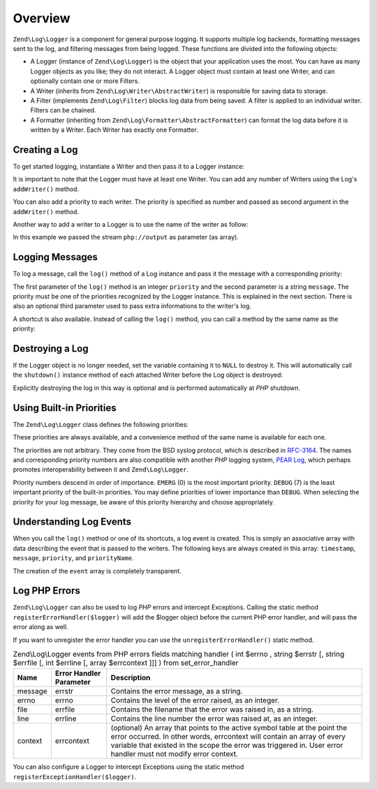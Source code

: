.. _zend.log.overview:

Overview
========

``Zend\Log\Logger`` is a component for general purpose logging. It supports multiple log backends, formatting
messages sent to the log, and filtering messages from being logged. These functions are divided into the following
objects:

- A Logger (instance of ``Zend\Log\Logger``) is the object that your application uses the most. You can have as
  many Logger objects as you like; they do not interact. A Logger object must contain at least one Writer, and can
  optionally contain one or more Filters.

- A Writer (inherits from ``Zend\Log\Writer\AbstractWriter``) is responsible for saving data to storage.

- A Filter (implements ``Zend\Log\Filter``) blocks log data from being saved. A filter is applied to an  individual
  writer. Filters can be chained.

- A Formatter (inheriting from ``Zend\Log\Formatter\AbstractFormatter``) can format the log data before it is
  written by a Writer. Each Writer has exactly one Formatter.

.. _zend.log.overview.creating-a-logger:

Creating a Log
--------------

To get started logging, instantiate a Writer and then pass it to a Logger instance:

.. code-block:: php
   :linenos:

   $logger = new Zend\Log\Logger;
   $writer = new Zend\Log\Writer\Stream('php://output');

   $logger->addWriter($writer);

It is important to note that the Logger must have at least one Writer. You can add any number of Writers using the
Log's ``addWriter()`` method.

You can also add a priority to each writer. The priority is specified as number and passed as second argument in
the ``addWriter()`` method.

Another way to add a writer to a Logger is to use the name of the writer as follow:

.. code-block:: php
   :linenos:

   $logger = new Zend\Log\Logger;

   $logger->addWriter('stream', null, array('stream' => 'php://output'));

In this example we passed the stream ``php://output`` as parameter (as array).

.. _zend.log.overview.logging-messages:

Logging Messages
----------------

To log a message, call the ``log()`` method of a Log instance and pass it the message with a corresponding
priority:

.. code-block:: php
   :linenos:

   $logger->log(Zend\Log\Logger::INFO, 'Informational message');

The first parameter of the ``log()`` method is an integer ``priority`` and the second parameter is a string
``message``. The priority must be one of the priorities recognized by the Logger instance. This is explained in the
next section. There is also an optional third parameter used to pass extra informations to the writer's log.

A shortcut is also available. Instead of calling the ``log()`` method, you can call a method by the same name as
the priority:

.. code-block:: php
   :linenos:

   $logger->log(Zend\Log\Logger::INFO, 'Informational message');
   $logger->info('Informational message');

   $logger->log(Zend\Log\Logger::EMERG, 'Emergency message');
   $logger->emerg('Emergency message');

.. _zend.log.overview.destroying-a-logger:

Destroying a Log
----------------

If the Logger object is no longer needed, set the variable containing it to ``NULL`` to destroy it. This will
automatically call the ``shutdown()`` instance method of each attached Writer before the Log object is destroyed:

.. code-block:: php
   :linenos:

   $logger = null;

Explicitly destroying the log in this way is optional and is performed automatically at *PHP* shutdown.

.. _zend.log.overview.builtin-priorities:

Using Built-in Priorities
-------------------------

The ``Zend\Log\Logger`` class defines the following priorities:

.. code-block:: php
   :linenos:

   EMERG   = 0;  // Emergency: system is unusable
   ALERT   = 1;  // Alert: action must be taken immediately
   CRIT    = 2;  // Critical: critical conditions
   ERR     = 3;  // Error: error conditions
   WARN    = 4;  // Warning: warning conditions
   NOTICE  = 5;  // Notice: normal but significant condition
   INFO    = 6;  // Informational: informational messages
   DEBUG   = 7;  // Debug: debug messages

These priorities are always available, and a convenience method of the same name is available for each one.

The priorities are not arbitrary. They come from the BSD syslog protocol, which is described in `RFC-3164`_. The
names and corresponding priority numbers are also compatible with another *PHP* logging system, `PEAR Log`_, which
perhaps promotes interoperability between it and ``Zend\Log\Logger``.

Priority numbers descend in order of importance. ``EMERG`` (0) is the most important priority. ``DEBUG`` (7) is the
least important priority of the built-in priorities. You may define priorities of lower importance than ``DEBUG``.
When selecting the priority for your log message, be aware of this priority hierarchy and choose appropriately.

.. _zend.log.overview.understanding-fields:

Understanding Log Events
------------------------

When you call the ``log()`` method or one of its shortcuts, a log event is created. This is simply an associative
array with data describing the event that is passed to the writers. The following keys are always created in this
array: ``timestamp``, ``message``, ``priority``, and ``priorityName``.

The creation of the ``event`` array is completely transparent.

.. _zend.log.overview.as-errorHandler:

Log PHP Errors
--------------

``Zend\Log\Logger`` can also be used to log *PHP* errors and intercept Exceptions. Calling the static method
``registerErrorHandler($logger)`` will add the $logger object before the current PHP error handler, and will pass
the error along as well.

.. code-block:: php
   :linenos:

   use Zend\Log\Logger;
   use Zend\Log\Writer\Stream as StreamWriter;

   $logger = new Logger;
   $writer = new StreamWriter('php://output');
   $logger->addWriter($writer);

   Logger::registerErrorHandler($this->logger);

If you want to unregister the error handler you can use the ``unregisterErrorHandler()`` static method.

.. _zend.log.overview.as-errorHandler.properties.table:

.. table:: Zend\\Log\\Logger events from PHP errors fields matching handler ( int $errno , string $errstr [, string $errfile [, int $errline [, array $errcontext ]]] ) from set_error_handler

   +-------+-----------------------+----------------------------------------------------------------------------------------------------------------------------------------------------------------------------------------------------------------------------------------------------------------------+
   |Name   |Error Handler Parameter|Description                                                                                                                                                                                                                                                           |
   +=======+=======================+======================================================================================================================================================================================================================================================================+
   |message|errstr                 |Contains the error message, as a string.                                                                                                                                                                                                                              |
   +-------+-----------------------+----------------------------------------------------------------------------------------------------------------------------------------------------------------------------------------------------------------------------------------------------------------------+
   |errno  |errno                  |Contains the level of the error raised, as an integer.                                                                                                                                                                                                                |
   +-------+-----------------------+----------------------------------------------------------------------------------------------------------------------------------------------------------------------------------------------------------------------------------------------------------------------+
   |file   |errfile                |Contains the filename that the error was raised in, as a string.                                                                                                                                                                                                      |
   +-------+-----------------------+----------------------------------------------------------------------------------------------------------------------------------------------------------------------------------------------------------------------------------------------------------------------+
   |line   |errline                |Contains the line number the error was raised at, as an integer.                                                                                                                                                                                                      |
   +-------+-----------------------+----------------------------------------------------------------------------------------------------------------------------------------------------------------------------------------------------------------------------------------------------------------------+
   |context|errcontext             |(optional) An array that points to the active symbol table at the point the error occurred. In other words, errcontext will contain an array of every variable that existed in the scope the error was triggered in. User error handler must not modify error context.|
   +-------+-----------------------+----------------------------------------------------------------------------------------------------------------------------------------------------------------------------------------------------------------------------------------------------------------------+

You can also configure a Logger to intercept Exceptions using the static method
``registerExceptionHandler($logger)``.



.. _`RFC-3164`: http://tools.ietf.org/html/rfc3164
.. _`PEAR Log`: http://pear.php.net/package/log
